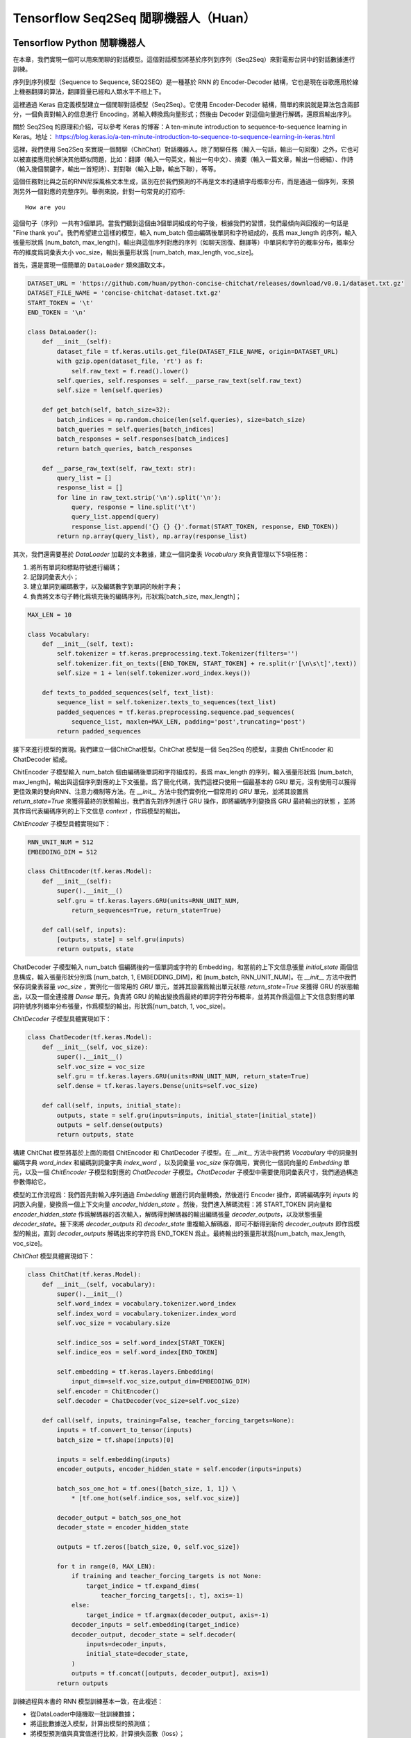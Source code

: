 Tensorflow Seq2Seq 閒聊機器人（Huan）
===================================================

Tensorflow Python 閒聊機器人
^^^^^^^^^^^^^^^^^^^^^^^^^^^^^^^^^^^^^

在本章，我們實現一個可以用來閒聊的對話模型。這個對話模型將基於序列到序列（Seq2Seq）來對電影台詞中的對話數據進行訓練。

序列到序列模型（Sequence to Sequence, SEQ2SEQ）是一種基於 RNN 的 Encoder-Decoder 結構，它也是現在谷歌應用於線上機器翻譯的算法，翻譯質量已經和人類水平不相上下。

這裡通過 Keras 自定義模型建立一個閒聊對話模型（Seq2Seq）。它使用 Encoder-Decoder 結構，簡單的來說就是算法包含兩部分，一個負責對輸入的信息進行 Encoding，將輸入轉換爲向量形式；然後由 Decoder 對這個向量進行解碼，還原爲輸出序列。

關於 Seq2Seq 的原理和介紹，可以參考 Keras 的博客：A ten-minute introduction to sequence-to-sequence learning in Keras。地址： https://blog.keras.io/a-ten-minute-introduction-to-sequence-to-sequence-learning-in-keras.html

這裡，我們使用 Seq2Seq 來實現一個閒聊（ChitChat）對話機器人。除了閒聊任務（輸入一句話，輸出一句回復）之外，它也可以被直接應用於解決其他類似問題，比如：翻譯（輸入一句英文，輸出一句中文）、摘要（輸入一篇文章，輸出一份總結）、作詩（輸入幾個關鍵字，輸出一首短詩）、對對聯（輸入上聯，輸出下聯），等等。

這個任務對比與之前的RNN尼採風格文本生成，區別在於我們預測的不再是文本的連續字母概率分布，而是通過一個序列，來預測另外一個對應的完整序列。舉例來說，針對一句常見的打招呼::

    How are you


這個句子（序列）一共有3個單詞。當我們聽到這個由3個單詞組成的句子後，根據我們的習慣，我們最傾向與回復的一句話是 "Fine thank you"。我們希望建立這樣的模型，輸入 num_batch 個由編碼後單詞和字符組成的，長爲 max_length 的序列，輸入張量形狀爲 [num_batch, max_length]，輸出與這個序列對應的序列（如聊天回復、翻譯等）中單詞和字符的概率分布，概率分布的維度爲詞彙表大小 voc_size，輸出張量形狀爲 [num_batch, max_length, voc_size]。

首先，還是實現一個簡單的 ``DataLoader`` 類來讀取文本，

.. code-block:: python

    DATASET_URL = 'https://github.com/huan/python-concise-chitchat/releases/download/v0.0.1/dataset.txt.gz'
    DATASET_FILE_NAME = 'concise-chitchat-dataset.txt.gz'
    START_TOKEN = '\t'
    END_TOKEN = '\n'

    class DataLoader():
        def __init__(self):
            dataset_file = tf.keras.utils.get_file(DATASET_FILE_NAME, origin=DATASET_URL)
            with gzip.open(dataset_file, 'rt') as f:
                self.raw_text = f.read().lower()
            self.queries, self.responses = self.__parse_raw_text(self.raw_text)
            self.size = len(self.queries)

        def get_batch(self, batch_size=32):
            batch_indices = np.random.choice(len(self.queries), size=batch_size)
            batch_queries = self.queries[batch_indices]
            batch_responses = self.responses[batch_indices]
            return batch_queries, batch_responses

        def __parse_raw_text(self, raw_text: str):
            query_list = []
            response_list = []
            for line in raw_text.strip('\n').split('\n'):
                query, response = line.split('\t')
                query_list.append(query)
                response_list.append('{} {} {}'.format(START_TOKEN, response, END_TOKEN))
            return np.array(query_list), np.array(response_list)

其次，我們還需要基於 `DataLoader` 加載的文本數據，建立一個詞彙表 `Vocabulary` 來負責管理以下5項任務：

1. 將所有單詞和標點符號進行編碼；
2. 記錄詞彙表大小；
3. 建立單詞到編碼數字，以及編碼數字到單詞的映射字典；
4. 負責將文本句子轉化爲填充後的編碼序列，形狀爲[batch_size, max_length]；

.. code-block:: python

    MAX_LEN = 10

    class Vocabulary:
        def __init__(self, text):
            self.tokenizer = tf.keras.preprocessing.text.Tokenizer(filters='')
            self.tokenizer.fit_on_texts([END_TOKEN, START_TOKEN] + re.split(r'[\n\s\t]',text))
            self.size = 1 + len(self.tokenizer.word_index.keys())

        def texts_to_padded_sequences(self, text_list):
            sequence_list = self.tokenizer.texts_to_sequences(text_list)
            padded_sequences = tf.keras.preprocessing.sequence.pad_sequences(
                sequence_list, maxlen=MAX_LEN, padding='post',truncating='post')
            return padded_sequences

接下來進行模型的實現。我們建立一個ChitChat模型。ChitChat 模型是一個 Seq2Seq 的模型，主要由 ChitEncoder 和 ChatDecoder 組成。

ChitEncoder 子模型輸入 num_batch 個由編碼後單詞和字符組成的，長爲 max_length 的序列，輸入張量形狀爲 [num_batch, max_length]，輸出與這個序列對應的上下文張量。爲了簡化代碼，我們這裡只使用一個最基本的 GRU 單元，沒有使用可以獲得更佳效果的雙向RNN、注意力機制等方法。在 `__init__` 方法中我們實例化一個常用的 `GRU` 單元，並將其設置爲 `return_state=True` 來獲得最終的狀態輸出，我們首先對序列進行 GRU 操作，即將編碼序列變換爲 GRU 最終輸出的狀態 ，並將其作爲代表編碼序列的上下文信息 `context` ，作爲模型的輸出。

`ChitEncoder` 子模型具體實現如下：

.. code-block:: python

    RNN_UNIT_NUM = 512
    EMBEDDING_DIM = 512

    class ChitEncoder(tf.keras.Model):
        def __init__(self):
            super().__init__()
            self.gru = tf.keras.layers.GRU(units=RNN_UNIT_NUM,
                return_sequences=True, return_state=True)

        def call(self, inputs):
            [outputs, state] = self.gru(inputs)
            return outputs, state

ChatDecoder 子模型輸入 num_batch 個編碼後的一個單詞或字符的 Embedding，和當前的上下文信息張量 `initial_state` 兩個信息構成，輸入張量形狀分別爲 [num_batch, 1, EMBEDDING_DIM]，和 [num_batch, RNN_UNIT_NUM]。在 `__init__` 方法中我們保存詞彙表容量 `voc_size` ，實例化一個常用的 `GRU` 單元，並將其設置爲輸出單元狀態 `return_state=True` 來獲得 GRU 的狀態輸出，以及一個全連接層 `Dense` 單元，負責將 GRU 的輸出變換爲最終的單詞字符分布概率，並將其作爲這個上下文信息對應的單詞符號序列概率分布張量，作爲模型的輸出，形狀爲[num_batch, 1, voc_size]。

`ChitDecoder` 子模型具體實現如下：

.. code-block:: python

    class ChatDecoder(tf.keras.Model):
        def __init__(self, voc_size):
            super().__init__()
            self.voc_size = voc_size
            self.gru = tf.keras.layers.GRU(units=RNN_UNIT_NUM, return_state=True)
            self.dense = tf.keras.layers.Dense(units=self.voc_size)

        def call(self, inputs, initial_state):
            outputs, state = self.gru(inputs=inputs, initial_state=[initial_state])
            outputs = self.dense(outputs)
            return outputs, state

構建 ChitChat 模型將基於上面的兩個 ChitEncoder 和 ChatDecoder 子模型。在 `__init__` 方法中我們將 `Vocabulary` 中的詞彙到編碼字典 `word_index` 和編碼到詞彙字典 `index_word` ，以及詞彙量 `voc_size` 保存備用，實例化一個詞向量的 `Embedding` 單元，以及一個 `ChitEncoder` 子模型和對應的 `ChatDecoder` 子模型。`ChatDecoder` 子模型中需要使用詞彙表尺寸，我們通過構造參數傳給它。

模型的工作流程爲：我們首先對輸入序列通過 `Embedding` 層進行詞向量轉換，然後進行 Encoder 操作，即將編碼序列 `inputs` 的詞嵌入向量，變換爲一個上下文向量 `encoder_hidden_state` 。然後，我們進入解碼流程：將 START_TOKEN 詞向量和 `encoder_hidden_state` 作爲解碼器的首次輸入，解碼得到解碼器的輸出編碼張量 `decoder_outputs`，以及狀態張量 `decoder_state`。接下來將 `decoder_outputs` 和 `decoder_state` 重複輸入解碼器，即可不斷得到新的 `decoder_outputs` 即作爲模型的輸出，直到 `decoder_outputs` 解碼出來的字符爲 END_TOKEN 爲止。最終輸出的張量形狀爲[num_batch, max_length, voc_size]。

`ChitChat` 模型具體實現如下：

.. code-block:: python


    class ChitChat(tf.keras.Model):
        def __init__(self, vocabulary):
            super().__init__()
            self.word_index = vocabulary.tokenizer.word_index
            self.index_word = vocabulary.tokenizer.index_word
            self.voc_size = vocabulary.size

            self.indice_sos = self.word_index[START_TOKEN]
            self.indice_eos = self.word_index[END_TOKEN]

            self.embedding = tf.keras.layers.Embedding(
                input_dim=self.voc_size,output_dim=EMBEDDING_DIM)
            self.encoder = ChitEncoder()
            self.decoder = ChatDecoder(voc_size=self.voc_size)

        def call(self, inputs, training=False, teacher_forcing_targets=None):
            inputs = tf.convert_to_tensor(inputs)
            batch_size = tf.shape(inputs)[0]

            inputs = self.embedding(inputs)
            encoder_outputs, encoder_hidden_state = self.encoder(inputs=inputs)

            batch_sos_one_hot = tf.ones([batch_size, 1, 1]) \
                * [tf.one_hot(self.indice_sos, self.voc_size)]

            decoder_output = batch_sos_one_hot
            decoder_state = encoder_hidden_state

            outputs = tf.zeros([batch_size, 0, self.voc_size])

            for t in range(0, MAX_LEN):
                if training and teacher_forcing_targets is not None:
                    target_indice = tf.expand_dims(
                        teacher_forcing_targets[:, t], axis=-1)
                else:
                    target_indice = tf.argmax(decoder_output, axis=-1)
                decoder_inputs = self.embedding(target_indice)
                decoder_output, decoder_state = self.decoder(
                    inputs=decoder_inputs,
                    initial_state=decoder_state,
                )
                outputs = tf.concat([outputs, decoder_output], axis=1)
            return outputs

訓練過程與本書的 RNN 模型訓練基本一致，在此複述：

- 從DataLoader中隨機取一批訓練數據；
- 將這批數據送入模型，計算出模型的預測值；
- 將模型預測值與真實值進行比較，計算損失函數（loss）；
- 計算損失函數關於模型變量的導數；
- 使用優化器更新模型參數以最小化損失函數。

.. code-block:: python

    LEARNING_RATE = 1e-3
    NUM_STEP = 10000
    BATCH_SIZE = 64

    def loss_function(model, x, y):
        predictions = model(inputs=x, training=True, teacher_forcing_targets=y)
        y_without_sos = tf.concat([y[:, 1:],
            tf.expand_dims(tf.fill([BATCH_SIZE], 0.), axis=1)],axis=1)
        return tf.nn.sparse_softmax_cross_entropy_with_logits(
            labels=y_without_sos, logits=predictions)

    def grad(model, inputs, targets):
        with tf.GradientTape() as tape:
            loss_value = loss_function(model, inputs, targets)
        return tape.gradient(loss_value, model.variables)

    data_loader = DataLoader()
    vocabulary = Vocabulary(data_loader.raw_text)
    chitchat = ChitChat(vocabulary=vocabulary)
    optimizer = tf.optimizers.Adam(learning_rate=LEARNING_RATE)
    checkpoint = tf.train.Checkpoint(optimizer=optimizer, model=chitchat)

    for batch_index in range(NUM_STEP):
        queries, responses = data_loader.get_batch(BATCH_SIZE)

        queries_sequences = vocabulary.texts_to_padded_sequences(queries)
        responses_sequences = vocabulary.texts_to_padded_sequences(responses)

        grads = grad(chitchat, queries_sequences, responses_sequences)
        optimizer.apply_gradients(grads_and_vars=zip(grads, chitchat.variables))

        print("step %d: loss %f" % (batch_index,
            loss(chitchat, queries_sequences, responses_sequences).numpy())

    checkpoint.save('./checkpoints')

訓練時，可以通過輸出了解模型的loss::

    step 0: loss 2.019347
    step 10: loss 1.798050
    step 20: loss 1.87050
    step 30: loss 1.758132
    step 40: loss 1.821826

模型訓練完成後，我們通過 `checkpoint.save()` 函數將模型的參數存在 `./checkpoints` 目錄中。最後，我們需要一個用來對話的程序，來測試實際效果。我們來給 ChitChat 增加 predict 方法：

.. code-block:: python

    class ChitChat(tf.keras.Model):
        # ... append the following code to previous code
        def predict(self, inputs):
            inputs = np.expand_dims(inputs, 0)
            outputs = self(inputs)
            outputs = tf.squeeze(outputs)
            response_indices = []
            for t in range(0, MAX_LEN):
                output = outputs[t]
                indice = tf.argmax(inputs).numpy()
                if indice == self.indice_eos:
                    break
                response_indices.append(indice)
            return response_indices

然後，我們就可以實現一個簡單的 Chat 程序。具體實現如下：

.. code-block:: python

    data_loader = DataLoader()
    vocabulary = Vocabulary(data_loader.raw_text)

    chitchat = ChitChat(vocabulary)
    checkpoint = tf.train.Checkpoint(model=chitchat)
    checkpoint.restore(tf.train.latest_checkpoint('./checkpoints'))

    index_word = vocabulary.tokenizer.index_word
    word_index = vocabulary.tokenizer.word_index

    while True:
        try:
            query = input('> ').lower()
            if query == 'q' or query == 'quit':
                break
            query = data_loader.preprocess(query)

            query_sequence = vocabulary.texts_to_padded_sequences([query])[0]
            response_sequence = chitchat.predict(query_sequence)

            response_word_list = [
                index_word[indice]
                for indice in response_sequence
                if indice != 0 and indice != word_index[END_TOKEN]
            ]

            print('Bot:', ' '.join(response_word_list))

        except KeyError:
            print("OOV: Please use simple words with the ChitChat Bot!")

最終生成的對話的界面將會是這樣子的::

    > how are you ?
    Bot: fine .
    > where are you ?
    Bot: i don t know .

Tensorflow JavaScript 閒聊對話模型
^^^^^^^^^^^^^^^^^^^^^^^^^^^^^^^^^^^^^
 
本章我們將根據前述章節的 Python 版閒聊對話模型，實現一個基於 JavaScript 版的序列到序列模型（Sequence to Sequence, Seq2Seq）。它同樣是基於 RNN 的 Encoder-Decoder 結構，具體基本介紹，請讀者參考 Python 版閒聊對話模型的相關章節。

這裡的Encoder-Decoder結構，簡單的來說就是算法包含兩部分，一個負責對輸入的信息進行Encoding，將輸入轉換爲向量形式；然後由Decoder對這個向量進行解碼，還原爲輸出序列。

這個任務預測的是通過一個序列，來預測另外一個對應的序列。舉例來說，常見的打招呼就是一個序列到序列的過程::

    輸入：How are you ?
    輸出：Fine, thank you .

這個過程的輸入序列有4個 token： ``['how', 'are', 'you', '?']`` ，輸出序列有5個 token： ``['fine', ',', 'thank', 'you', '.']`` 。我們希望建立這樣的模型，輸入長爲 ``maxLength`` 的序列，輸入張量形狀爲 ``[null, max_length]`` ，輸出與這個序列對應的序列中 token 的概率分布，概率分布的維度爲詞彙表大小 ``vocSize`` ，輸出張量形狀爲 ``[null, maxLength, vocSize]`` 。

首先，我們下載預先準備好數據集，將其存爲 ``dataset.txt`` 。數據集的格式爲每行爲一對序列，分別爲輸入序列和輸出序列，之間用 ``'\t'`` 制表符隔開。序列中的每一個 token 之間，都通過 ``' '`` 空格符號進行分割。

::

    $ wget https://github.com/huan/python-concise-chitchat/releases/download/v0.0.1/dataset.txt.gz
    dataset.txt.gz 100% [======================>] 986.60K   282KB/s    in 3.5s

    2019-03-15 22:59:00 (282 KB/s) - 『dataset.txt.gz』 saved [1010276/1010276]

    $ gzip -d dataset.txt.gz

    $ ls -l dataset.txt
    l-rw-r--r--  1 zixia  wheel  3516695 Mar 14 13:15 dataset.txt

    $ head -3 dataset.txt 
    did you change your hair ?	no .
    no .	you might wanna think about it
    you the new guy ?	so they tell me ...

我們需要將它轉換爲 Tensorflow Dataset 格式：

.. code-block:: javascript

    import * as tf from '@tensorflow/tfjs'

    type Seq2seqData = {
      input: string,
      output: string,
    }

    const dataset = tf.data.csv('dataset.txt', {
        hasHeader: false,
        columnNames: ['input', 'output'],
        delimiter: '\t',
    }) as any as tf.data.Dataset<Seq2seqData>

其次，我們還需要基於 ``Dataset`` 中輸入序列和輸出序列中的文本數據，建立對應的詞彙表 ``Vocabulary`` 來負責管理以下5項任務：

1. 將所有單詞和標點符號進行編碼；
2. 記錄詞彙表大小；
3. 建立單詞到編碼數字，以及編碼數字到單詞的映射字典；

.. code-block:: javascript

    class Vocabulary {
      private readonly tokenIndice: Map<string, number>
      private readonly indiceToken: Map<number, string>

      public maxSeqLength: number
      public size: number

      constructor () {
        this.tokenIndice = new Map<string, number>()
        this.indiceToken = new Map<number, string>()

        this.size = 1 // Including the reserved 0
        this.maxSeqLength = 0
      }

      public fitToken(token: string): void {
        if (!this.tokenIndice.has(token)) {
          this.tokenIndice.set(token, this.size)
          this.indiceToken.set(this.size, token)
          this.size++
        }
      }

      public fitText(text: string): void {
        const tokenList = [...text.split(/\s+/)]

        if (tokenList.length > this.maxSeqLength) {
          this.maxSeqLength = tokenList.length
        }
        for (const token of tokenList) {
          this.fitToken(token)
        }
      }

      public token(indice: number): string {
        return this.indiceToken.get(indice) as string
      }

      public indice (token: string): number {
        return this.tokenIndice.get(token) as number
      }

      public sequenize (
        text: string,
        length = 0,
      ): number[] {
        const tokenList = [...text.split(/\s+/)]
        const indiceList = tokenList.map(token => this.indice(token))

        if (length === -1) {
          indiceList.length = this.maxSeqLength
          if (this.maxSeqLength > tokenList.length) {
            indiceList.fill(0, tokenList.length)
          }
        }

        return indiceList
      }
    }

接下來，我們將數據集和 ``Vocabulary`` 結合起來，並對數據集進行數據向量化。

.. code-block:: javascript

    export const START_TOKEN = '\t'
    export const END_TOKEN = '\n'

    const voc = new Vocabulary()

    voc.fitToken(START_TOKEN)
    voc.fitToken(END_TOKEN)

    await dataset.forEachAsync(value => {
      voc.fitText(value.input)
      voc.fitText(value.output)
    })

    // 額外的 START_TOKEN 和 END_TOKEN
    voc.maxSeqLength += 2

    const seq2seqDataset = dataset
    .map(value => {
      const input = tf.tensor(voc.sequenize(value.input, -1))

      const decoderInputBuf = tf.buffer<tf.Rank.R1>([
        voc.maxSeqLength,
      ])
      const decoderTargetBuf = tf.buffer<tf.Rank.R2>([
        voc.maxSeqLength,
        voc.size,
      ])

      const outputIndiceList = [
        voc.indice(START_TOKEN),
        ...voc.sequenize(value.output),
        voc.indice(END_TOKEN),
      ]

      for (const [t, indice] of outputIndiceList.entries()) {
        decoeerInputBuf.set(indice, t)

        // shift left for target: not including START_OF_SEQ
        if (t > 0) {
          decoderTargetBuf.set(1, t - 1, indice)
        }
      }

      const decoderInput = decoderInputBuf.toTensor()
      const decoderTarget = decoderTargetBuf.toTensor()

      const xs = {
        seq2seqInputs: inputTensor,
        seq2seqDecoderInputs: decoderInput,
      }
      const ys = decoderTarget

      return {xs, ys}
    })

接下來進行模型的實現。我們先建立 Seq2Seq 模型所需的所有 Layers，具體實現如下：

.. code-block:: javascript

    /**
     * Encoder Layers
     */
    const encoderEmbeddingLayer = tf.layers.embedding({
      inputDim: voc.size,
      outputDim: latentDim,
    })

    const encoderRnnLayer = tf.layers.gru({
      units: latentDim,
      returnState: true,
    })

    /**
     * Decoder Layers
     */
    const decoderEmbeddingLayer = tf.layers.embedding({
      inputDim: voc.size,
      outputDim: latentDim,
    })

    const decoderRnnLayer = tf.layers.gru({
      units: latentDim,
      returnSequences: true,
      returnState: true,
    })

    const decoderDenseLayer = tf.layers.dense({
        units: voc.size,
        activation: 'softmax',
    })


然後，由這些 Layers ，來組建我們的 Seq2Seq 模型。需要注意的是我們需要共享這些 Layers 建立三個不同的模型，分別是：

* 用來訓練的完整 Seq2Seq 模型： ``seq2seqModel`` 
* 用來對序列進行編碼的 Encoder 模型： ``encoderModel`` 
* 用來對序列進行解碼的 Decoder 模型： ``decoderModel`` 

請注意這三個模型中，只有第一個模型  ``seq2seqModel``  是用來訓練參數所需要的，所以訓練的的時候使用這個模型。而另外的兩個模型 ``encoderModel`` 和 ``decoderModel`` ，使我們用來預測的時候需要使用的。這三個模型共享所有的 Layers 參數。

``seq2seqModel`` 模型的輸入包含兩個，一個是 Encoder 的輸入，另外一個是 Decoder 的輸入。模型的輸出是我們數據集的輸出。

.. code-block:: javascript

    const inputs = tf.layers.input({
      shape: [null],
      name: 'seq2seqInputs',
    })

    const encoderEmbedding = encoderEmbeddingLayer.apply(inputs) as tf.Tensor<tf.Rank.R3>

    const [, encoderState] = encoderRnnLayer.apply(encoderEmbedding) as tf.SymbolicTensor[]

    const decoderInputs = tf.layers.input({
      shape: [voc.maxSeqLength],
      name: 'seq2seqDecoderInputs',
    })

    const decoderEmbedding = decoderEmbeddingLayer.apply(decoderInputs) as tf.SymbolicTensor

    const [decoderOutputs,] = decoderRnnLayer.apply(
      [decoderEmbedding, encoderState],
      {
        returnSequences: true,
        returnState: true,
      },
    ) as tf.SymbolicTensor[]

    const decoderTargets = decoderDenseLayer.apply(decoderOutputs) as tf.SymbolicTensor

    const seq2seqModel = tf.model({
      inputs: [inputs, decoderInputs],
      outputs: decoderTargets,
      name: 'seq2seqModel',
    })

用來訓練的 ``seq2seqModel`` 模型建立完畢後，即可基於模型的 ``fitDataset`` 函數進行訓練：

.. code-block:: javascript
    await seq2seqModel.fitDataset(
      seq2seqDataset
      .take(10000)
      .batch(64)
      {
        epochs: 100,
      },
    )

訓練大約需要幾個小時的時間，才能達到比較好的效果。

::

    Epoch 1 / 20
    eta=0.0 > 
    90436ms 576025us/step - loss=4.82 
    Epoch 2 / 20
    eta=0.0 > 
    85229ms 542858us/step - loss=4.07 
    Epoch 3 / 20
    eta=0.0 > 
    81913ms 521742us/step - loss=3.77 
    Epoch 4 / 20
    eta=0.0 - loss=3.52 
    ...

然後，爲了能夠讓我們使用訓練好的模型，我們還需要基於已經訓練好的模型 Layer 參數，構建獨立的 ``encoderModel`` 和 ``decoderModel`` 。

Encoder子模型輸入 ``numBatch`` 個由編碼後單詞和字符組成的，長爲 ``maxLength`` 的序列，輸入張量形狀爲 ``[numBatch, maxLength]`` ，輸出與這個序列對應的上下文狀態張量。

``encoderModel`` 的代碼實現如下：

.. code-block:: javascript

    const encoderInputs = tf.layers.input({
      shape: [null],
      name: 'encoderInputs',
    })
    const encoderEmbedding = encoderEmbeddingLayer.apply(encoderInputs)
    const [, encoderState] = encoderRnnLayer.apply(encoderEmbedding) as tf.SymbolicTensor[]

    const encoderModel = tf.model({
      inputs: encoderInputs,
      outputs: encoderState,
    })

``deocoderModel`` 的輸入有兩個，分別是 t 時刻的 token indice，和對應的解碼器 ``state``；輸出也有兩個，分別是 t+1 時刻的 token 的 voc 分布概率，和對應的解碼器 ``state`` ：

``decoderModel`` 子模型具體實現如下：

.. code-block:: javascript

    const decoderInput = tf.layers.input({
      shape: [1],
      name: 'decoderInputs',
    })
    const decoderStateInput = tf.layers.input({
      shape: [latentDim],
      name: 'decoderState',
    }) as tf.SymbolicTensor

    const decoderEmbedding = decoderEmbeddingLayer.apply(decoderInput) as tf.SymbolicTensor

    const [decoderOutputs, decoderStateOutput] = decoderRnnLayer.apply(
      [decoderEmbedding, decoderStateInput],
      {
        returnState: true,
      },
    ) as tf.SymbolicTensor[]
    const decoderDenseOutputs = decoderDenseLayer.apply(decoderOutputs) as tf.SymbolicTensor

    const decoderModel = tf.model({
      inputs: [decoderInput, decoderStateInput],
      outputs: [decoderDenseOutputs, decoderStateOutput],
    })

最後，我們需要一個用來對話的程序。我們建立一個專門用來接收一句話輸入，然後通過我們的模型預測，得到序列輸出的函數 ``seq2seqDecoder()`` ：

.. code-block:: javascript

    export async function seq2seqDecoder (
      input: string,
      encoderModel: tf.LayersModel,
      decoderModel: tf.LayersModel,
      voc: Vocabulary,
    ): Promise<string> {
      const inputSeq = voc.sequenize(input)
      const inputTensor = tf.tensor(inputSeq)

      const batchedInput = inputTensor.expandDims(0)
      let state = encoderModel.predict(batchedInput) as tf.Tensor<tf.Rank.R2>

      let tokenIndice = voc.indice(START_TOKEN)

      let decoderOutputs: tf.Tensor<tf.Rank.R3>
      let decodedToken: string
      let decodedTokenList = []

      do {
        const decoderInputs = tf.tensor(tokenIndice).reshape([1, 1]) as tf.Tensor<tf.Rank.R2>

        ;[decoderOutputs, state] = decoderModel.predict([
          decoderInputs,
          state,
        ]) as [
          tf.Tensor<tf.Rank.R3>,
          tf.Tensor<tf.Rank.R2>,
        ]

        let decodedIndice = await decoderOutputs
                                    .squeeze()
                                    .argMax()
                                    .array() as number

        if (decodedIndice === 0) {
          // 0 for padding, should be treated as END
          decodedToken = END_TOKEN
        } else {
          decodedToken = voc.token(decodedIndice)
        }

        if (decodedToken === END_TOKEN) {
          break
        } else {
          decodedTokenList.push(decodedToken)
        }

        // save decoded data for next time step
        tokenIndice = decodedIndice

      } while (decodedTokenList.length < voc.maxSeqLength)

      return decodedTokenList.join(' ')
    }

最後，我們就可以用我們訓練好的Seq2Seq模型，實現我們的 ChitChat 聊天功能了：

.. code-block:: javascript

    const input = 'how are you ?'

    const decodedOutput = await seq2seqDecoder(
      input,
      encoderModel,
      decoderModel,
      inputVoc,
      outputVoc,
    )

    console.log(`Input sentence: "${input}"`)
    console.log(`Decoded sentence: "${decodedOutput}"`)

模型每次的訓練，得到的結果都會不盡相同。作者的某一次輸出的內容是下面這樣的：

::

    Input sentence： "how are you ?"
    Decoded setence: "good ."


註：本章節中的 JavaScript 版 ChitChat 完整代碼，使用說明，和訓練好的模型文件及參數，都可以在作者的 GitHub 上找到。地址： https://github.com/huan/tensorflow-handbook-javascript

TensorFlow Swift 閒聊機器人
^^^^^^^^^^^^^^^^^^^^^^^^^^^^^^^^^^^^^

如果時間來得及，完成 Seq2Seq 模型。
